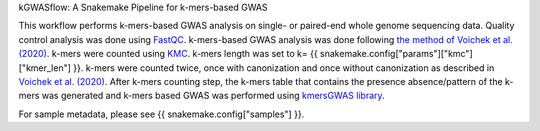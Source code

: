 kGWASflow:  A Snakemake Pipeline for k-mers-based GWAS 

This workflow performs k-mers-based GWAS analysis on single- or paired-end whole genome sequencing data. Quality control analysis was done using `FastQC <https://www.bioinformatics.babraham.ac.uk/projects/fastqc/>`_. k-mers-based GWAS analysis was done following `the method of Voichek et al. (2020) <https://github.com/voichek/kmersGWAS/blob/master/manual.pdf>`_. k-mers were counted using `KMC <https://github.com/refresh-bio/KMC>`_. k-mers length was set to k= {{ snakemake.config["params"]["kmc"]["kmer_len"] }}. k-mers were counted twice, once with canonization and once without canonization as described in `Voichek et al. (2020) <https://github.com/voichek/kmersGWAS/blob/master/manual.pdf>`_. After k-mers counting step, the k-mers table that contains the presence absence/pattern of the k-mers was generated and k-mers based GWAS was performed using `kmersGWAS library <https://github.com/voichek/kmersGWAS>`_.

For sample metadata, please see {{ snakemake.config["samples"] }}.